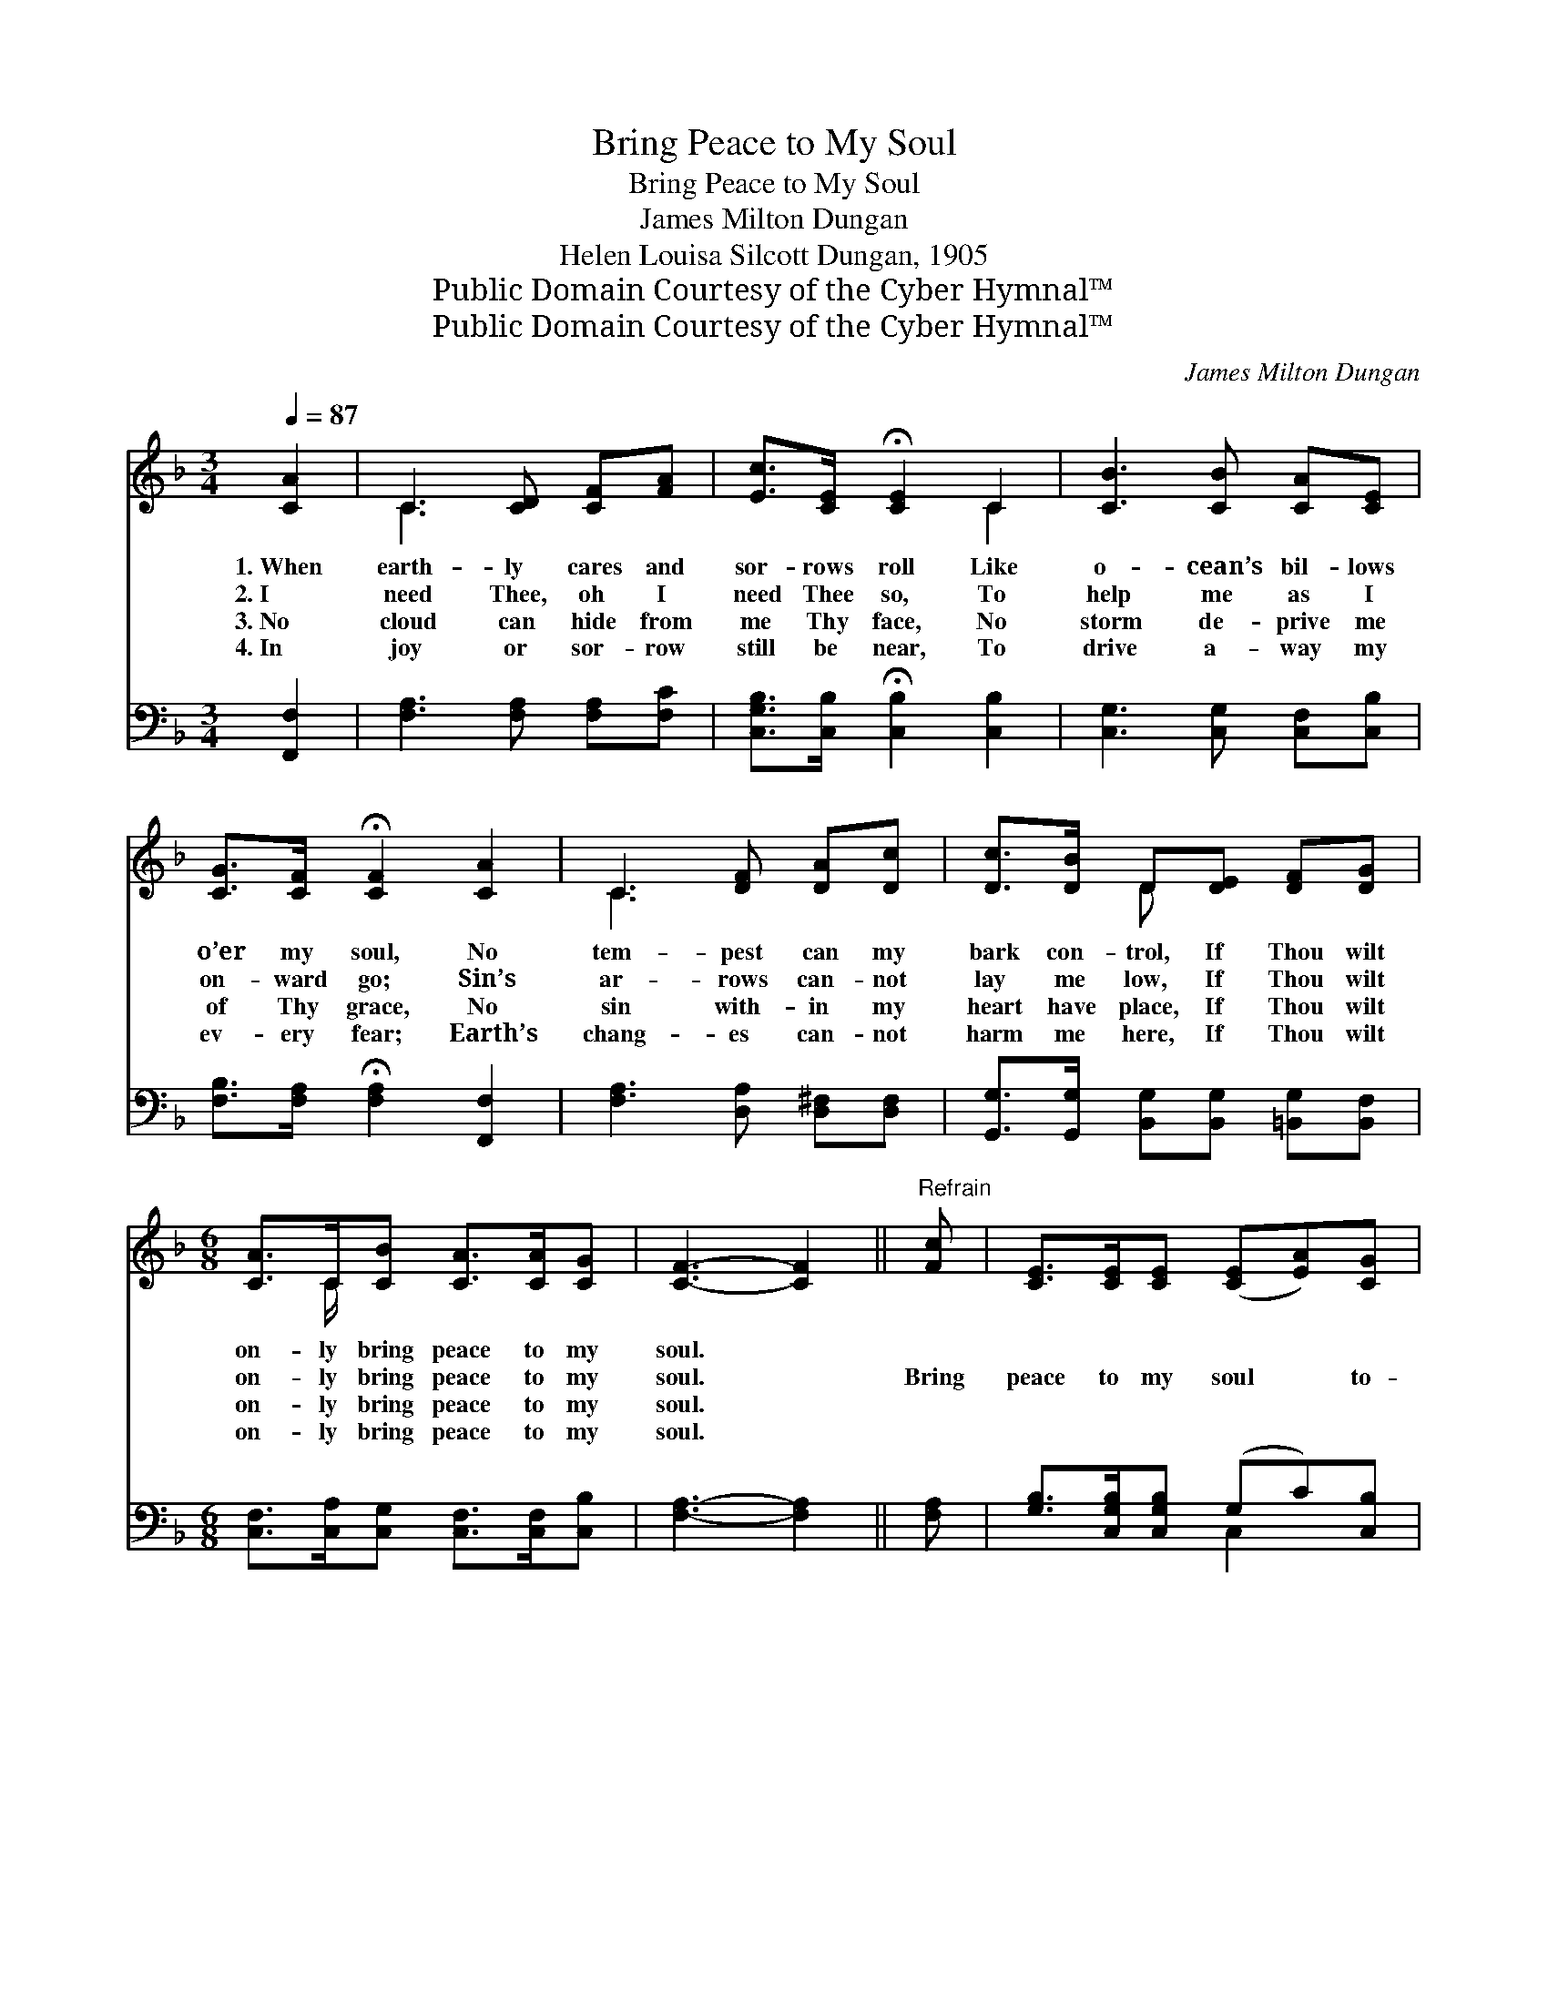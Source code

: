 X:1
T:Bring Peace to My Soul
T:Bring Peace to My Soul
T:James Milton Dungan
T:Helen Louisa Silcott Dungan, 1905
T:Public Domain Courtesy of the Cyber Hymnal™
T:Public Domain Courtesy of the Cyber Hymnal™
C:James Milton Dungan
Z:Public Domain
Z:Courtesy of the Cyber Hymnal™
%%score ( 1 2 ) ( 3 4 )
L:1/8
Q:1/4=87
M:3/4
K:F
V:1 treble 
V:2 treble 
V:3 bass 
V:4 bass 
V:1
 [CA]2 | C3 [CD] [CF][FA] | [Ec]>[CE] !fermata![CE]2 C2 | [CB]3 [CB] [CA][CE] | %4
w: 1.~When|earth- ly cares and|sor- rows roll Like|o- cean’s bil- lows|
w: 2.~I|need Thee, oh I|need Thee so, To|help me as I|
w: 3.~No|cloud can hide from|me Thy face, No|storm de- prive me|
w: 4.~In|joy or sor- row|still be near, To|drive a- way my|
 [CG]>[CF] !fermata![CF]2 [CA]2 | C3 [DF] [DA][Dc] | [Dc]>[DB] D[DE] [DF][DG] | %7
w: o’er my soul, No|tem- pest can my|bark con- trol, If Thou wilt|
w: on- ward go; Sin’s|ar- rows can- not|lay me low, If Thou wilt|
w: of Thy grace, No|sin with- in my|heart have place, If Thou wilt|
w: ev- ery fear; Earth’s|chang- es can- not|harm me here, If Thou wilt|
[M:6/8] [CA]>C[CB] [CA]>[CA][CG] | [CF]3- [CF]2 ||"^Refrain" [Fc] | [CE]>[CE][CE] ([CE][EA])[CG] | %11
w: on- ly bring peace to my|soul. *|||
w: on- ly bring peace to my|soul. *|Bring|peace to my soul * to-|
w: on- ly bring peace to my|soul. *|||
w: on- ly bring peace to my|soul. *|||
 F3- [CF]2 C | c3- [Gc]2 [Ed] | c3- !fermata![Ac]2 [Fc] | [CE]>[CE][CE] ([CE][EA])[EG] | %15
w: ||||
w: day, Bring peace|to- day; Bring|* peace to|* my soul to- * day,|
w: ||||
w: ||||
 [DF]2 [FG] !fermata![EA]2 (G/d/) | [Fc][CF][CB] [CA]2 [CG] | [CF]3- [CF]2 |] %18
w: |||
w: to- day, Bring peace *|to my soul to- day.||
w: |||
w: |||
V:2
 x2 | C3 x3 | x4 C2 | x6 | x6 | C3 x3 | x2 D x3 |[M:6/8] x3/2 C/ x4 | x5 || x | x6 | (C2 D C) x2 | %12
 E2 F x3 | F2 B x3 | x6 | x5 G | x6 | x5 |] %18
V:3
 [F,,F,]2 | [F,A,]3 [F,A,] [F,A,][F,C] | [C,G,B,]>[C,B,] !fermata![C,B,]2 [C,B,]2 | %3
w: |||
 [C,G,]3 [C,G,] [C,F,][C,B,] | [F,B,]>[F,A,] !fermata![F,A,]2 [F,,F,]2 | %5
w: ||
 [F,A,]3 [D,A,] [D,^F,][D,F,] | [G,,G,]>[G,,G,] [B,,G,][B,,G,] [=B,,G,][B,,F,] | %7
w: ||
[M:6/8] [C,F,]>[C,A,][C,G,] [C,F,]>[C,F,][C,B,] | [F,A,]3- [F,A,]2 || [F,A,] | %10
w: |||
 [G,B,]>[C,G,B,][C,G,B,] (G,C)[C,B,] | [F,A,]2 [F,B,] [F,A,]2 [F,A,] | %12
w: |* to- day, *|
 [C,G,]2 [C,A,] [C,B,]2 [C,B,] | [F,A,]2 [F,D] !fermata![F,C]2 [F,A,] | %14
w: * sweet peace *|* to- day, *|
 [G,B,]>[C,G,B,][C,G,B,] (G,C)[C,B,] | [D,A,]2 [B,,D] !fermata![A,,^C]2 (D/B,/) | %16
w: ||
 [C,A,][C,A,][C,G,] [C,F,]2 [C,B,] | [F,A,]3- [F,A,]2 |] %18
w: ||
V:4
 x2 | x6 | x6 | x6 | x6 | x6 | x6 |[M:6/8] x6 | x5 || x | x3 C,2 x | x6 | x6 | x6 | x3 C,2 x | %15
 x5 B,, | x6 | x5 |] %18


